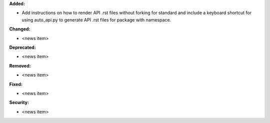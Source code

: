 **Added:**

* Add instructions on how to render API .rst files without forking for standard and include a keyboard shortcut for using auto_api.py to generate API .rst files for package with namespace.

**Changed:**

* <news item>

**Deprecated:**

* <news item>

**Removed:**

* <news item>

**Fixed:**

* <news item>

**Security:**

* <news item>
